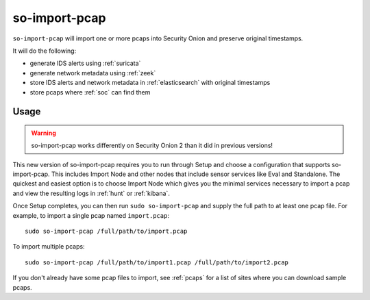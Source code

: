 .. _so-import-pcap:

so-import-pcap
==============

``so-import-pcap`` will import one or more pcaps into Security Onion and preserve original timestamps.

It will do the following:

-  generate IDS alerts using :ref:`suricata`
-  generate network metadata using :ref:`zeek`
-  store IDS alerts and network metadata in :ref:`elasticsearch` with original timestamps
-  store pcaps where :ref:`soc` can find them

Usage
-----

.. warning::

   so-import-pcap works differently on Security Onion 2 than it did in previous versions! 
      
This new version of so-import-pcap requires you to run through Setup and choose a configuration that supports so-import-pcap. This includes Import Node and other nodes that include sensor services like Eval and Standalone. The quickest and easiest option is to choose Import Node which gives you the minimal services necessary to import a pcap and view the resulting logs in :ref:`hunt` or :ref:`kibana`.

Once Setup completes, you can then run ``sudo so-import-pcap`` and supply the full path to at least one pcap file. For example, to import a single pcap named ``import.pcap``:

::

    sudo so-import-pcap /full/path/to/import.pcap

To import multiple pcaps:

::

    sudo so-import-pcap /full/path/to/import1.pcap /full/path/to/import2.pcap

If you don't already have some pcap files to import, see :ref:`pcaps` for a list of sites where you can download sample pcaps.
